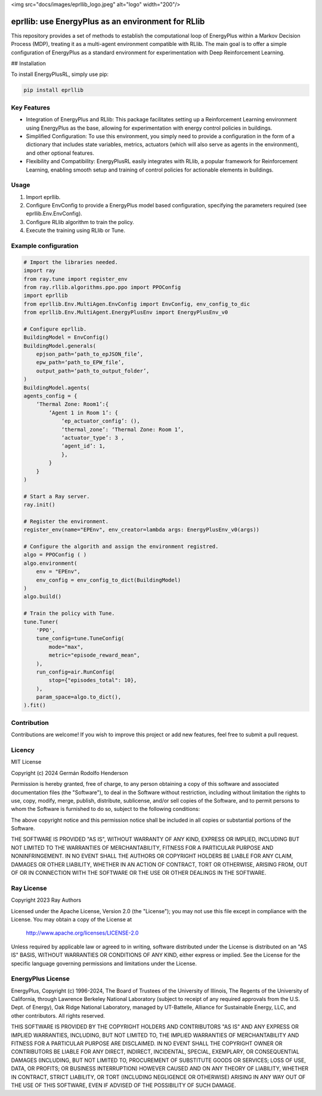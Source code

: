 <img src="docs/images/eprllib_logo.jpeg" alt="logo" width="200"/>

eprllib: use EnergyPlus as an environment for RLlib
===================================================

This repository provides a set of methods to establish the computational loop of EnergyPlus within a Markov Decision Process (MDP), treating it as a multi-agent environment compatible with RLlib. The main goal is to offer a simple configuration of EnergyPlus as a standard environment for experimentation with Deep Reinforcement Learning.

## Installation

To install EnergyPlusRL, simply use pip:

.. code-block:: python

    pip install eprllib

Key Features
------------

* Integration of EnergyPlus and RLlib: This package facilitates setting up a Reinforcement Learning environment using EnergyPlus as the base, allowing for experimentation with energy control policies in buildings.
* Simplified Configuration: To use this environment, you simply need to provide a configuration in the form of a dictionary that includes state variables, metrics, actuators (which will also serve as agents in the environment), and other optional features.
* Flexibility and Compatibility: EnergyPlusRL easily integrates with RLlib, a popular framework for Reinforcement Learning, enabling smooth setup and training of control policies for actionable elements in buildings.

Usage
-----

1. Import eprllib.
2. Configure EnvConfig to provide a EnergyPlus model based configuration, specifying the parameters required (see eprllib.Env.EnvConfig).
3. Configure RLlib algorithm to train the policy.
4. Execute the training using RLlib or Tune.

Example configuration
---------------------

.. code-block:: python

    # Import the libraries needed.
    import ray
    from ray.tune import register_env
    from ray.rllib.algorithms.ppo.ppo import PPOConfig
    import eprllib
    from eprllib.Env.MultiAgen.EnvConfig import EnvConfig, env_config_to_dic
    from eprllib.Env.MultiAgent.EnergyPlusEnv import EnergyPlusEnv_v0

    # Configure eprllib.
    BuildingModel = EnvConfig()
    BuildingModel.generals(
        epjson_path=‘path_to_epJSON_file’,
        epw_path=‘path_to_EPW_file’,
        output_path=‘path_to_output_folder’,
    )
    BuildingModel.agents(
    agents_config = {
        ‘Thermal Zone: Room1’:{
            ‘Agent 1 in Room 1’: {
                ‘ep_actuator_config’: (),
                ‘thermal_zone’: ‘Thermal Zone: Room 1’,
                ‘actuator_type’: 3 ,
                ‘agent_id’: 1,
                },
            }
        }
    )

    # Start a Ray server.
    ray.init()

    # Register the environment.
    register_env(name="EPEnv", env_creator=lambda args: EnergyPlusEnv_v0(args))

    # Configure the algorith and assign the environment registred.
    algo = PPOConfig ( )
    algo.environment(
        env = "EPEnv",
        env_config = env_config_to_dict(BuildingModel)
    )
    algo.build()

    # Train the policy with Tune.
    tune.Tuner(
        'PPO',
        tune_config=tune.TuneConfig(
            mode="max",
            metric="episode_reward_mean",
        ),
        run_config=air.RunConfig(
            stop={"episodes_total": 10},
        ),
        param_space=algo.to_dict(),
    ).fit()


Contribution
------------

Contributions are welcome! If you wish to improve this project or add new features, feel free to submit a pull request.

Licency
-------

MIT License

Copyright (c) 2024 Germán Rodolfo Henderson

Permission is hereby granted, free of charge, to any person obtaining a copy
of this software and associated documentation files (the "Software"), to deal
in the Software without restriction, including without limitation the rights
to use, copy, modify, merge, publish, distribute, sublicense, and/or sell
copies of the Software, and to permit persons to whom the Software is
furnished to do so, subject to the following conditions:

The above copyright notice and this permission notice shall be included in all
copies or substantial portions of the Software.

THE SOFTWARE IS PROVIDED "AS IS", WITHOUT WARRANTY OF ANY KIND, EXPRESS OR
IMPLIED, INCLUDING BUT NOT LIMITED TO THE WARRANTIES OF MERCHANTABILITY,
FITNESS FOR A PARTICULAR PURPOSE AND NONINFRINGEMENT. IN NO EVENT SHALL THE
AUTHORS OR COPYRIGHT HOLDERS BE LIABLE FOR ANY CLAIM, DAMAGES OR OTHER
LIABILITY, WHETHER IN AN ACTION OF CONTRACT, TORT OR OTHERWISE, ARISING FROM,
OUT OF OR IN CONNECTION WITH THE SOFTWARE OR THE USE OR OTHER DEALINGS IN THE
SOFTWARE.

Ray License
-----------

Copyright 2023 Ray Authors

Licensed under the Apache License, Version 2.0 (the "License");
you may not use this file except in compliance with the License.
You may obtain a copy of the License at

    http://www.apache.org/licenses/LICENSE-2.0

Unless required by applicable law or agreed to in writing, software
distributed under the License is distributed on an "AS IS" BASIS,
WITHOUT WARRANTIES OR CONDITIONS OF ANY KIND, either express or implied.
See the License for the specific language governing permissions and
limitations under the License.

EnergyPlus License
------------------

EnergyPlus, Copyright (c) 1996-2024, The Board of Trustees of the University of Illinois, The Regents of the University of California, through Lawrence Berkeley National Laboratory (subject to receipt of any required approvals from the U.S. Dept. of Energy), Oak Ridge National Laboratory, managed by UT-Battelle, Alliance for Sustainable Energy, LLC, and other contributors. All rights reserved.

THIS SOFTWARE IS PROVIDED BY THE COPYRIGHT HOLDERS AND CONTRIBUTORS "AS IS" AND ANY EXPRESS OR IMPLIED WARRANTIES, INCLUDING, BUT NOT LIMITED TO, THE IMPLIED WARRANTIES OF MERCHANTABILITY AND FITNESS FOR A PARTICULAR PURPOSE ARE DISCLAIMED. IN NO EVENT SHALL THE COPYRIGHT OWNER OR CONTRIBUTORS BE LIABLE FOR ANY DIRECT, INDIRECT, INCIDENTAL, SPECIAL, EXEMPLARY, OR CONSEQUENTIAL DAMAGES (INCLUDING, BUT NOT LIMITED TO, PROCUREMENT OF SUBSTITUTE GOODS OR SERVICES; LOSS OF USE, DATA, OR PROFITS; OR BUSINESS INTERRUPTION) HOWEVER CAUSED AND ON ANY THEORY OF LIABILITY, WHETHER IN CONTRACT, STRICT LIABILITY, OR TORT (INCLUDING NEGLIGENCE OR OTHERWISE) ARISING IN ANY WAY OUT OF THE USE OF THIS SOFTWARE, EVEN IF ADVISED OF THE POSSIBILITY OF SUCH DAMAGE.
